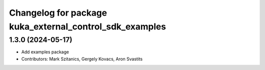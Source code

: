 ^^^^^^^^^^^^^^^^^^^^^^^^^^^^^^^^^^^^^^^^^^^^^^^^^^^^^^^^
Changelog for package kuka_external_control_sdk_examples
^^^^^^^^^^^^^^^^^^^^^^^^^^^^^^^^^^^^^^^^^^^^^^^^^^^^^^^^

1.3.0 (2024-05-17)
------------------
* Add examples package 
* Contributors: Mark Szitanics, Gergely Kovacs, Aron Svastits
